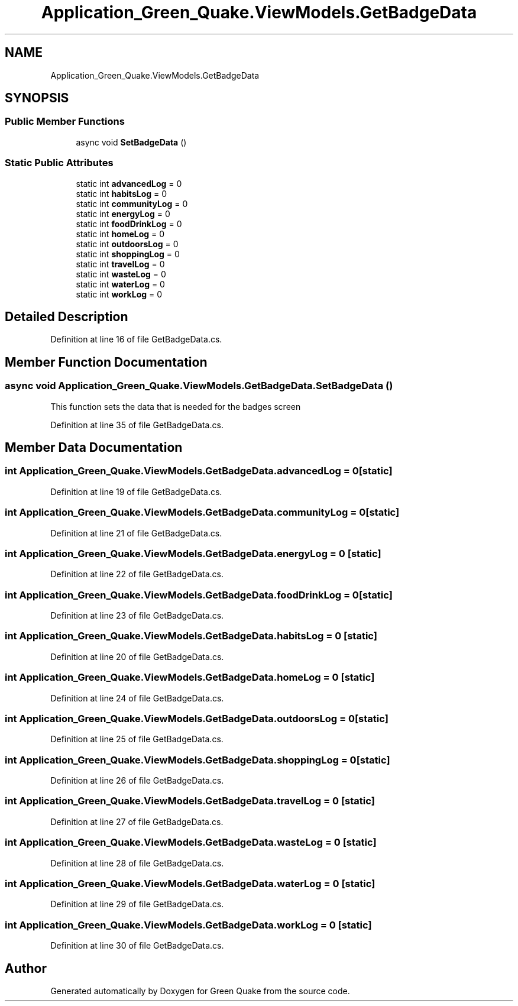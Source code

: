 .TH "Application_Green_Quake.ViewModels.GetBadgeData" 3 "Thu Apr 29 2021" "Version 1.0" "Green Quake" \" -*- nroff -*-
.ad l
.nh
.SH NAME
Application_Green_Quake.ViewModels.GetBadgeData
.SH SYNOPSIS
.br
.PP
.SS "Public Member Functions"

.in +1c
.ti -1c
.RI "async void \fBSetBadgeData\fP ()"
.br
.in -1c
.SS "Static Public Attributes"

.in +1c
.ti -1c
.RI "static int \fBadvancedLog\fP = 0"
.br
.ti -1c
.RI "static int \fBhabitsLog\fP = 0"
.br
.ti -1c
.RI "static int \fBcommunityLog\fP = 0"
.br
.ti -1c
.RI "static int \fBenergyLog\fP = 0"
.br
.ti -1c
.RI "static int \fBfoodDrinkLog\fP = 0"
.br
.ti -1c
.RI "static int \fBhomeLog\fP = 0"
.br
.ti -1c
.RI "static int \fBoutdoorsLog\fP = 0"
.br
.ti -1c
.RI "static int \fBshoppingLog\fP = 0"
.br
.ti -1c
.RI "static int \fBtravelLog\fP = 0"
.br
.ti -1c
.RI "static int \fBwasteLog\fP = 0"
.br
.ti -1c
.RI "static int \fBwaterLog\fP = 0"
.br
.ti -1c
.RI "static int \fBworkLog\fP = 0"
.br
.in -1c
.SH "Detailed Description"
.PP 
Definition at line 16 of file GetBadgeData\&.cs\&.
.SH "Member Function Documentation"
.PP 
.SS "async void Application_Green_Quake\&.ViewModels\&.GetBadgeData\&.SetBadgeData ()"
This function sets the data that is needed for the badges screen 
.PP
Definition at line 35 of file GetBadgeData\&.cs\&.
.SH "Member Data Documentation"
.PP 
.SS "int Application_Green_Quake\&.ViewModels\&.GetBadgeData\&.advancedLog = 0\fC [static]\fP"

.PP
Definition at line 19 of file GetBadgeData\&.cs\&.
.SS "int Application_Green_Quake\&.ViewModels\&.GetBadgeData\&.communityLog = 0\fC [static]\fP"

.PP
Definition at line 21 of file GetBadgeData\&.cs\&.
.SS "int Application_Green_Quake\&.ViewModels\&.GetBadgeData\&.energyLog = 0\fC [static]\fP"

.PP
Definition at line 22 of file GetBadgeData\&.cs\&.
.SS "int Application_Green_Quake\&.ViewModels\&.GetBadgeData\&.foodDrinkLog = 0\fC [static]\fP"

.PP
Definition at line 23 of file GetBadgeData\&.cs\&.
.SS "int Application_Green_Quake\&.ViewModels\&.GetBadgeData\&.habitsLog = 0\fC [static]\fP"

.PP
Definition at line 20 of file GetBadgeData\&.cs\&.
.SS "int Application_Green_Quake\&.ViewModels\&.GetBadgeData\&.homeLog = 0\fC [static]\fP"

.PP
Definition at line 24 of file GetBadgeData\&.cs\&.
.SS "int Application_Green_Quake\&.ViewModels\&.GetBadgeData\&.outdoorsLog = 0\fC [static]\fP"

.PP
Definition at line 25 of file GetBadgeData\&.cs\&.
.SS "int Application_Green_Quake\&.ViewModels\&.GetBadgeData\&.shoppingLog = 0\fC [static]\fP"

.PP
Definition at line 26 of file GetBadgeData\&.cs\&.
.SS "int Application_Green_Quake\&.ViewModels\&.GetBadgeData\&.travelLog = 0\fC [static]\fP"

.PP
Definition at line 27 of file GetBadgeData\&.cs\&.
.SS "int Application_Green_Quake\&.ViewModels\&.GetBadgeData\&.wasteLog = 0\fC [static]\fP"

.PP
Definition at line 28 of file GetBadgeData\&.cs\&.
.SS "int Application_Green_Quake\&.ViewModels\&.GetBadgeData\&.waterLog = 0\fC [static]\fP"

.PP
Definition at line 29 of file GetBadgeData\&.cs\&.
.SS "int Application_Green_Quake\&.ViewModels\&.GetBadgeData\&.workLog = 0\fC [static]\fP"

.PP
Definition at line 30 of file GetBadgeData\&.cs\&.

.SH "Author"
.PP 
Generated automatically by Doxygen for Green Quake from the source code\&.
